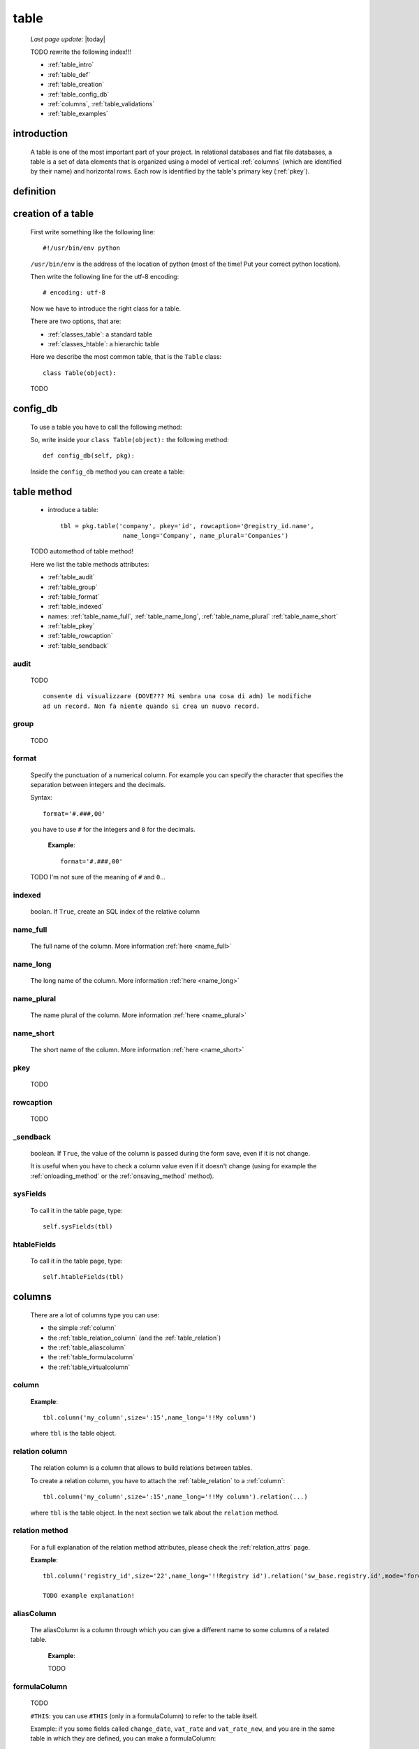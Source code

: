 .. _table:

=====
table
=====
    
    *Last page update*: |today|
    
    .. image:: ../../../_images/projects/packages/model_table.png
    
    TODO rewrite the following index!!!
    
    * :ref:`table_intro`
    * :ref:`table_def`
    * :ref:`table_creation`
    * :ref:`table_config_db`
    * :ref:`columns`, :ref:`table_validations`
    * :ref:`table_examples`
    
.. _table_intro:

introduction
============

    A table is one of the most important part of your project. In relational databases and
    flat file databases, a table is a set of data elements that is organized using a model
    of vertical :ref:`columns` (which are identified by their name) and horizontal
    rows. Each row is identified by the table's primary key (:ref:`pkey`).
    
.. _table_def:

definition
==========

    .. automethod:: gnr.sql.gnrsqlmodel.DbModelSrc.table
    
.. _table_creation:
    
creation of a table
===================

    First write something like the following line::
    
        #!/usr/bin/env python
        
    ``/usr/bin/env`` is the address of the location of python (most of the time! Put your
    correct python location).
    
    Then write the following line for the utf-8 encoding::
    
        # encoding: utf-8
        
    Now we have to introduce the right class for a table.
    
    There are two options, that are:
    
    * :ref:`classes_table`: a standard table
    * :ref:`classes_htable`: a hierarchic table
    
    Here we describe the most common table, that is the ``Table`` class::
    
        class Table(object):
        
    TODO
    
.. _table_config_db:
        
config_db
=========
        
    To use a table you have to call the following method:
    
    .. automethod:: gnr.app.gnrdbo.Table_counter.config_db
    
    So, write inside your ``class Table(object):`` the following method::
        
            def config_db(self, pkg):
            
    Inside the ``config_db`` method you can create a table:
    
.. _table_table:

table method
============

    * introduce a table::
        
        tbl = pkg.table('company', pkey='id', rowcaption='@registry_id.name',
                         name_long='Company', name_plural='Companies')
                         
    TODO automethod of table method!
    
    Here we list the table methods attributes:
    
    * :ref:`table_audit`
    * :ref:`table_group`
    * :ref:`table_format`
    * :ref:`table_indexed`
    * names: :ref:`table_name_full`, :ref:`table_name_long`, :ref:`table_name_plural`
      :ref:`table_name_short`
    * :ref:`table_pkey`
    * :ref:`table_rowcaption`
    * :ref:`table_sendback`
    
.. _table_audit:

audit
-----

    TODO
    
    ::
    
        consente di visualizzare (DOVE??? Mi sembra una cosa di adm) le modifiche
        ad un record. Non fa niente quando si crea un nuovo record.
        
.. _table_group:

group
-----

    TODO
    
.. _table_format:

format
------

    Specify the punctuation of a numerical column. For example you can specify the character that
    specifies the separation between integers and the decimals.
    
    Syntax::
    
        format='#.###,00'
        
    you have to use ``#`` for the integers and ``0`` for the decimals.
      
      **Example**::
        
        format='#.###,00'
        
    TODO I'm not sure of the meaning of ``#`` and ``0``...
    
.. _table_indexed:

indexed
-------

    boolan. If ``True``, create an SQL index of the relative column
    
.. _table_name_full:

name_full
---------

    The full name of the column. More information :ref:`here <name_full>`
    
.. _table_name_long:

name_long
---------

    The long name of the column. More information :ref:`here <name_long>`
    
.. _table_name_plural:

name_plural
-----------

    The name plural of the column. More information :ref:`here <name_plural>`
    
.. _table_name_short:

name_short
----------

    The short name of the column. More information :ref:`here <name_short>`
    
.. _table_pkey:

pkey
----

    TODO
    
.. _table_rowcaption:

rowcaption
----------

    TODO
        
.. _table_sendback:

_sendback
---------

    boolean. If ``True``, the value of the column is passed during the form save, even
    if it is not change.
    
    It is useful when you have to check a column value even if it doesn't change (using for
    example the :ref:`onloading_method` or the :ref:`onsaving_method` method).
    
.. _sysfields:

sysFields
---------
    
    .. automethod:: gnr.app.gnrdbo.TableBase.sysFields
    
    To call it in the table page, type::
        
        self.sysFields(tbl)
        
.. _htablefields:

htableFields
------------
    
    .. automethod:: gnr.app.gnrdbo.GnrHTable.htableFields
    
    To call it in the table page, type::
    
        self.htableFields(tbl)
    
.. _columns:

columns
=======

    There are a lot of columns type you can use:
    
    * the simple :ref:`column`
    * the :ref:`table_relation_column` (and the :ref:`table_relation`)
    * the :ref:`table_aliascolumn`
    * the :ref:`table_formulacolumn`
    * the :ref:`table_virtualcolumn`

.. _column:

column
------

    .. automethod:: gnr.sql.gnrsqlmodel.DbModelSrc.column
    
    **Example**::
        
        tbl.column('my_column',size=':15',name_long='!!My column')
        
    where ``tbl`` is the table object.
    
.. _table_relation_column:

relation column
---------------

    The relation column is a column that allows to build relations between tables.

    To create a relation column, you have to attach the :ref:`table_relation` to a :ref:`column`::
    
        tbl.column('my_column',size=':15',name_long='!!My column').relation(...)
        
    where ``tbl`` is the table object. In the next section we talk about the ``relation`` method.
    
.. _table_relation:

relation method
---------------

    .. automethod:: gnr.sql.gnrsqlmodel.DbModelSrc.relation
    
    For a full explanation of the relation method attributes, please check the
    :ref:`relation_attrs` page.
    
    **Example**::
    
        tbl.column('registry_id',size='22',name_long='!!Registry id').relation('sw_base.registry.id',mode='foreignkey')
        
        TODO example explanation!
        
.. _table_aliascolumn:

aliasColumn
-----------

    The aliasColumn is a column through which you can give a different name to some columns of a related table.
    
        **Example**:
        
        TODO
        
.. _table_formulacolumn:

formulaColumn
-------------

    TODO
    
    ``#THIS``: you can use ``#THIS`` (only in a formulaColumn) to refer to the table itself.
    
    Example: if you some fields called ``change_date``, ``vat_rate`` and ``vat_rate_new``, and you are in the
    same table in which they are defined, you can make a formulaColumn::
    
        tbl.formulaColumn('current_vat_rate', """CASE WHEN
                                                 #THIS.change_date IS NULL
                                                 OR
                                                 #THIS.vat_rate_new IS NULL
                                                 OR
                                                 #THIS.change_date <:env_workdate
                                                 THEN
                                                 #THIS.vat_rate
                                                 ELSE #THIS.vat_rate_new
                                                 END""")
    
    .. note:: if you need to refer to another table, use the following syntax:
    
              ::
              
                tableName.tableName_columnName.tableField
                
    .. _table_virtualcolumn:

virtualColumn
-------------
    
    TODO

.. _table_validations:

validations in a column
-----------------------

    TODO --> link to :ref:`validations`...
    
.. _bla_bla:
    
section to revise
=================

.. _set_tagcolumn:

setTagColumn
------------

    TODO
    
    .. automethod:: gnr.app.gnrdbo.TableBase.setTagColumn
    
.. _table_examples:

examples
========

    Let's see a first example::
    
        # encoding: utf-8
        
        class Table(object):
            def config_db(self, pkg):
                tbl = pkg.table('person',pkey='id',name_long='!!people',
                                 name_plural='!!People',rowcaption='$name')
                tbl.column('id',size='22',group='_',readOnly=True,name_long='Id')
                tbl.column('name', name_short='N.', name_long='Name')
                tbl.column('year', 'L', name_short='Yr', name_long='Birth Year')
                tbl.column('nationality', name_short='Ntl',name_long='Nationality')
                tbl.column('number','L',name_long='Number')